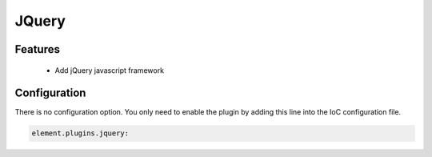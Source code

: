 JQuery
======

Features
--------

  - Add jQuery javascript framework

Configuration
-------------

There is no configuration option. You only need to enable the plugin by adding this line into the IoC configuration file.

.. code-block:: yaml

    element.plugins.jquery:

